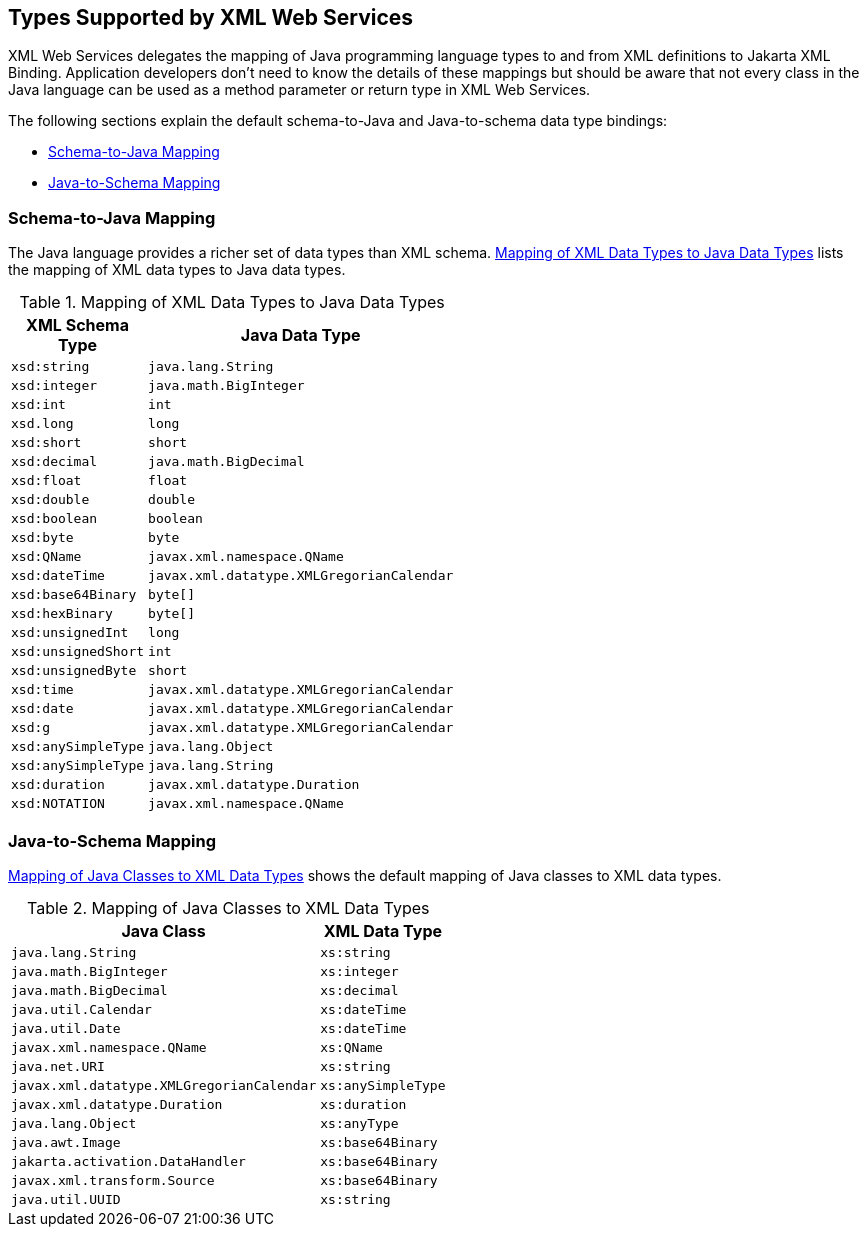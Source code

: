 == Types Supported by XML Web Services

XML Web Services delegates the mapping of Java programming language types to and from XML definitions to Jakarta XML Binding.
Application developers don't need to know the details of these mappings but should be aware that not every class in the Java language can be used as a method parameter or return type in XML Web Services.

The following sections explain the default schema-to-Java and Java-to-schema data type bindings:

* <<_schema_to_java_mapping>>

* <<_java_to_schema_mapping>>

=== Schema-to-Java Mapping

The Java language provides a richer set of data types than XML schema.
<<_mapping_of_xml_data_types_to_java_data_types>> lists the mapping of XML data types to Java data types.

[[_mapping_of_xml_data_types_to_java_data_types]]
.Mapping of XML Data Types to Java Data Types
[width="50%",cols="20%,30%"]
|===
|XML Schema Type |Java Data Type

|`xsd:string` |`java.lang.String`

|`xsd:integer` |`java.math.BigInteger`

|`xsd:int` |`int`

|`xsd.long` |`long`

|`xsd:short` |`short`

|`xsd:decimal` |`java.math.BigDecimal`

|`xsd:float` |`float`

|`xsd:double` |`double`

|`xsd:boolean` |`boolean`

|`xsd:byte` |`byte`

|`xsd:QName` |`javax.xml.namespace.QName`

|`xsd:dateTime` |`javax.xml.datatype.XMLGregorianCalendar`

|`xsd:base64Binary` |`byte[]`

|`xsd:hexBinary` |`byte[]`

|`xsd:unsignedInt` |`long`

|`xsd:unsignedShort` |`int`

|`xsd:unsignedByte` |`short`

|`xsd:time` |`javax.xml.datatype.XMLGregorianCalendar`

|`xsd:date` |`javax.xml.datatype.XMLGregorianCalendar`

|`xsd:g` |`javax.xml.datatype.XMLGregorianCalendar`

|`xsd:anySimpleType` |`java.lang.Object`

|`xsd:anySimpleType` |`java.lang.String`

|`xsd:duration` |`javax.xml.datatype.Duration`

|`xsd:NOTATION` |`javax.xml.namespace.QName`
|===

=== Java-to-Schema Mapping

<<_mapping_of_java_classes_to_xml_data_types>> shows the default mapping of Java classes to XML data types.

[[_mapping_of_java_classes_to_xml_data_types]]
.Mapping of Java Classes to XML Data Types
[width="50%",cols="30%,20%"]
|===
|Java Class |XML Data Type

|`java.lang.String` |`xs:string`

|`java.math.BigInteger` |`xs:integer`

|`java.math.BigDecimal` |`xs:decimal`

|`java.util.Calendar` |`xs:dateTime`

|`java.util.Date` |`xs:dateTime`

|`javax.xml.namespace.QName` |`xs:QName`

|`java.net.URI` |`xs:string`

|`javax.xml.datatype.XMLGregorianCalendar` |`xs:anySimpleType`

|`javax.xml.datatype.Duration` |`xs:duration`

|`java.lang.Object` |`xs:anyType`

|`java.awt.Image` |`xs:base64Binary`

|`jakarta.activation.DataHandler` |`xs:base64Binary`

|`javax.xml.transform.Source` |`xs:base64Binary`

|`java.util.UUID` |`xs:string`
|===
